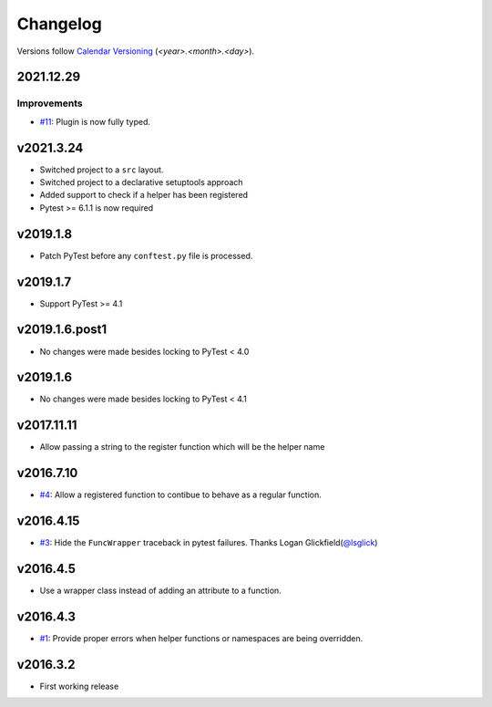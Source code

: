 .. _changelog:

=========
Changelog
=========

Versions follow `Calendar Versioning <https://calver.org/>`_
(`<year>.<month>.<day>`).

.. towncrier-draft-entries::

.. towncrier release notes start


2021.12.29
==========

Improvements
------------

- `#11 <https://github.com/saltstack/pytest-helpers-namespace/issues/11>`_: Plugin is now fully typed.


v2021.3.24
==========

* Switched project to a ``src`` layout.
* Switched project to a declarative setuptools approach
* Added support to check if a helper has been registered
* Pytest >= 6.1.1 is now required

v2019.1.8
=========

* Patch PyTest before any ``conftest.py`` file is processed.

v2019.1.7
=========

* Support PyTest >= 4.1

v2019.1.6.post1
===============

* No changes were made besides locking to PyTest < 4.0

v2019.1.6
=========

* No changes were made besides locking to PyTest < 4.1

v2017.11.11
===========

* Allow passing a string to the register function which will be the helper name

v2016.7.10
==========

* `#4`_: Allow a registered function to contibue to behave as a regular function.

v2016.4.15
==========

* `#3`_: Hide the ``FuncWrapper`` traceback in pytest failures. Thanks Logan Glickfield(`@lsglick`_)

v2016.4.5
=========

* Use a wrapper class instead of adding an attribute to a function.

v2016.4.3
=========

* `#1`_: Provide proper errors when helper functions or namespaces are being
  overridden.

v2016.3.2
==========

* First working release

.. _`cookiecutter-pytest-plugin`: https://github.com/pytest-dev/cookiecutter-pytest-plugin
.. _`file an issue`: https://github.com/saltstack/pytest-helpers-namespace/issues
.. _`pytest`: https://github.com/pytest-dev/pytest
.. _`nox`: https://nox.thea.codes/en/stable/
.. _`pip`: https://pypi.python.org/pypi/pip/
.. _`PyPI`: https://pypi.python.org/pypi

.. _`#1`: https://github.com/saltstack/pytest-helpers-namespace/issues/1
.. _`#3`: https://github.com/saltstack/pytest-helpers-namespace/pull/3
.. _`#4`: https://github.com/saltstack/pytest-helpers-namespace/issues/4

.. _`@lsglick`: https://github.com/lsglick

